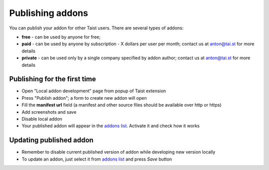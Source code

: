 Publishing addons
=================

You can publish your addon for other Taist users. There are several types of addons:

* **free** - can be used by anyone for free;
* **paid** - can be used by anyone by subscription - X dollars per user per month; contact us at anton@tai.st for more details
* **private** - can be used only by a single company specified by addon author; contact us at anton@tai.st for more details

Publishing for the first time
-----------------------------
* Open "Local addon development" page from popup of Taist extension
* Press "Publish addon"; a form to create new addon will open
* Fill the **manifest url** field (a manifest and other source files should be available over http or https)
* Add screenshots and save
* Disable local addon
* Your published addon will appear in the `addons list <http://tai.st/app#/addons>`_. Activate it and check how it works

Updating published addon
------------------------
* Remember to disable current published version of addon while developing new version locally
* To update an addon, just select it from `addons list <http://tai.st/app#/addons>`_ and press `Save` button

